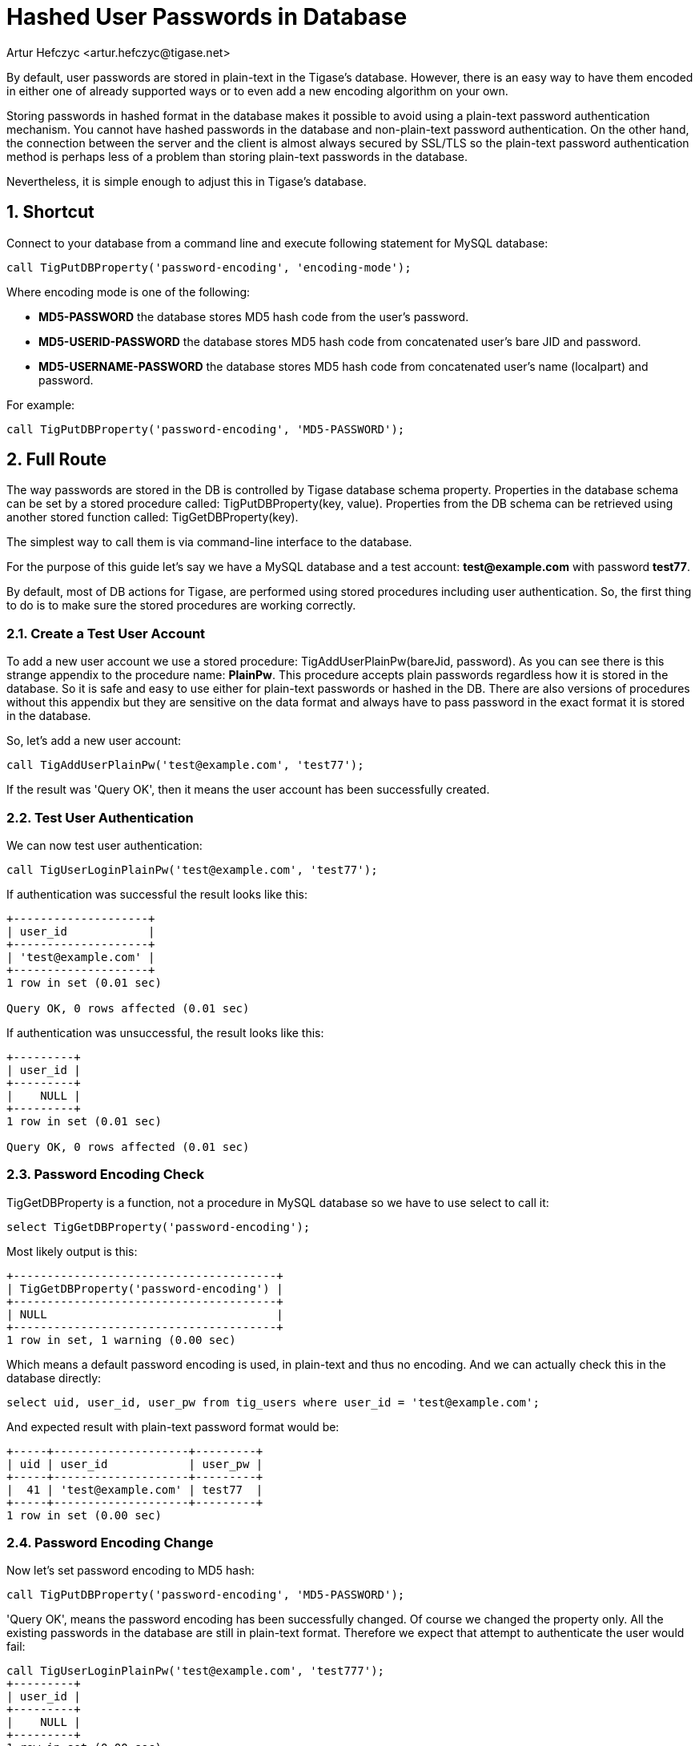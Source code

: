 [[hashedPasswords]]
= Hashed User Passwords in Database
:author: Artur Hefczyc <artur.hefczyc@tigase.net>
:version: v2.0, June 2014: Reformatted for AsciiDoc.
:date: 2012-10-09 03:13
:revision: v2.1

:toc:
:numbered:
:website: http://tigase.net

By default, user passwords are stored in plain-text in the Tigase's database. However, there is an easy way to have them encoded in either one of already supported ways or to even add a new encoding algorithm on your own.

Storing passwords in hashed format in the database makes it possible to avoid using a plain-text password authentication mechanism. You cannot have hashed passwords in the database and non-plain-text password authentication. On the other hand, the connection between the server and the client is almost always secured by SSL/TLS so the plain-text password authentication method is perhaps less of a problem than storing plain-text passwords in the database.

Nevertheless, it is simple enough to adjust this in Tigase's database.

== Shortcut
Connect to your database from a command line and execute following statement for MySQL database:

[source,sql]
-----
call TigPutDBProperty('password-encoding', 'encoding-mode');
-----

Where encoding mode is one of the following:

- *MD5-PASSWORD* the database stores MD5 hash code from the user's password.
- *MD5-USERID-PASSWORD* the database stores MD5 hash code from concatenated user's bare JID and password.
- *MD5-USERNAME-PASSWORD* the database stores MD5 hash code from concatenated user's name (localpart) and password.

For example:

[source,sql]
-----
call TigPutDBProperty('password-encoding', 'MD5-PASSWORD');
-----

== Full Route
The way passwords are stored in the DB is controlled by Tigase database schema property. Properties in the database schema can be set by a stored procedure called: +TigPutDBProperty(key, value)+. Properties from the DB schema can be retrieved using another stored function called: +TigGetDBProperty(key)+.

The simplest way to call them is via command-line interface to the database.

For the purpose of this guide let's say we have a MySQL database and a test account: *test@example.com* with password *test77*.

By default, most of DB actions for Tigase, are performed using stored procedures including user authentication. So, the first thing to do is to make sure the stored procedures are working correctly.

=== Create a Test User Account
To add a new user account we use a stored procedure: +TigAddUserPlainPw(bareJid, password)+. As you can see there is this strange appendix to the procedure name: *PlainPw*. This procedure accepts plain passwords regardless how it is stored in the database. So it is safe and easy to use either for plain-text passwords or hashed in the DB. There are also versions of procedures without this appendix but they are sensitive on the data format and always have to pass password in the exact format it is stored in the database.

So, let's add a new user account:

[source,sql]
-----
call TigAddUserPlainPw('test@example.com', 'test77');
-----

If the result was 'Query OK', then it means the user account has been successfully created.

=== Test User Authentication
We can now test user authentication:

[source,sql]
-----
call TigUserLoginPlainPw('test@example.com', 'test77');
-----

If authentication was successful the result looks like this:

[source,sql]
---------------------
+--------------------+
| user_id            |
+--------------------+
| 'test@example.com' |
+--------------------+
1 row in set (0.01 sec)

Query OK, 0 rows affected (0.01 sec)
---------------------

If authentication was unsuccessful, the result looks like this:

[source,sql]
----------
+---------+
| user_id |
+---------+
|    NULL |
+---------+
1 row in set (0.01 sec)

Query OK, 0 rows affected (0.01 sec)
----------

=== Password Encoding Check
+TigGetDBProperty+ is a function, not a procedure in MySQL database so we have to use select to call it:

[source,sql]
-----
select TigGetDBProperty('password-encoding');
-----

Most likely output is this:

[source,sql]
----------------------------------------
+---------------------------------------+
| TigGetDBProperty('password-encoding') |
+---------------------------------------+
| NULL                                  |
+---------------------------------------+
1 row in set, 1 warning (0.00 sec)
----------------------------------------

Which means a default password encoding is used, in plain-text and thus no encoding. And we can actually check this in the database directly:

[source,sql]
-----
select uid, user_id, user_pw from tig_users where user_id = 'test@example.com';
-----

And expected result with plain-text password format would be:

[source,sql]
-------------------------------------
+-----+--------------------+---------+
| uid | user_id            | user_pw |
+-----+--------------------+---------+
|  41 | 'test@example.com' | test77  |
+-----+--------------------+---------+
1 row in set (0.00 sec)
-------------------------------------

=== Password Encoding Change
Now let's set password encoding to MD5 hash:

[source,sql]
-----
call TigPutDBProperty('password-encoding', 'MD5-PASSWORD');
-----

'Query OK', means the password encoding has been successfully changed. Of course we changed the property only. All the existing passwords in the database are still in plain-text format. Therefore we expect that attempt to authenticate the user would fail:

[source,sql]
----------
call TigUserLoginPlainPw('test@example.com', 'test777');
+---------+
| user_id |
+---------+
|    NULL |
+---------+
1 row in set (0.00 sec)

Query OK, 0 rows affected (0.00 sec)
----------

We can fix this by updating the user's password in the database:

[source,sql]
---------------------

call TigUpdatePasswordPlainPw('test@example.com', 'test777');
Query OK, 1 row affected (0.01 sec)

mysql> call TigUserLoginPlainPw('test@example.com', 'test777');
+--------------------+
| user_id            |
+--------------------+
| 'test@example.com' |
+--------------------+
1 row in set (0.00 sec)

Query OK, 0 rows affected (0.00 sec)
---------------------
